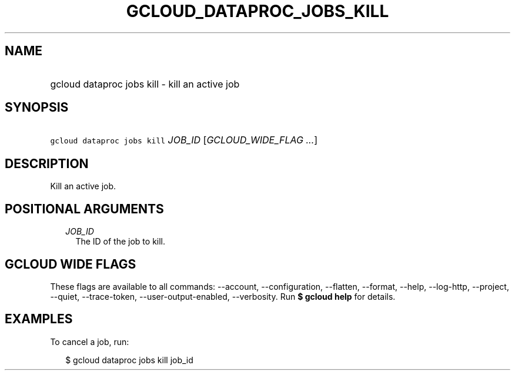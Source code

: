 
.TH "GCLOUD_DATAPROC_JOBS_KILL" 1



.SH "NAME"
.HP
gcloud dataproc jobs kill \- kill an active job



.SH "SYNOPSIS"
.HP
\f5gcloud dataproc jobs kill\fR \fIJOB_ID\fR [\fIGCLOUD_WIDE_FLAG\ ...\fR]



.SH "DESCRIPTION"

Kill an active job.



.SH "POSITIONAL ARGUMENTS"

.RS 2m
.TP 2m
\fIJOB_ID\fR
The ID of the job to kill.


.RE
.sp

.SH "GCLOUD WIDE FLAGS"

These flags are available to all commands: \-\-account, \-\-configuration,
\-\-flatten, \-\-format, \-\-help, \-\-log\-http, \-\-project, \-\-quiet,
\-\-trace\-token, \-\-user\-output\-enabled, \-\-verbosity. Run \fB$ gcloud
help\fR for details.



.SH "EXAMPLES"

To cancel a job, run:

.RS 2m
$ gcloud dataproc jobs kill job_id
.RE
